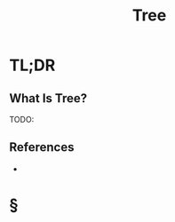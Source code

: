 #+TITLE: Tree
#+STARTUP: overview
#+ROAM_ALIAS: "Tree"
#+ROAM_TAGS: computer-science data-structure non-linear concept
#+CREATED: [2021-06-06 Paz]
#+LAST_MODIFIED: [2021-06-06 Paz 13:15]

* TL;DR
** What Is Tree?
TODO:
# ** Why Is Tree Important?
# ** When To Use Tree?
# ** How To Use Tree?
# ** Examples of Tree
# ** Founder(s) of Tree
** References
+

* §
# ** MOC
# ** Claim
# ** Concept
# ** Anecdote
# *** Story
# *** Stat
# *** Study
# *** Chart
# ** Name
# *** Place
# *** People
# *** Event
# *** Date
# ** Tip
# ** Howto
